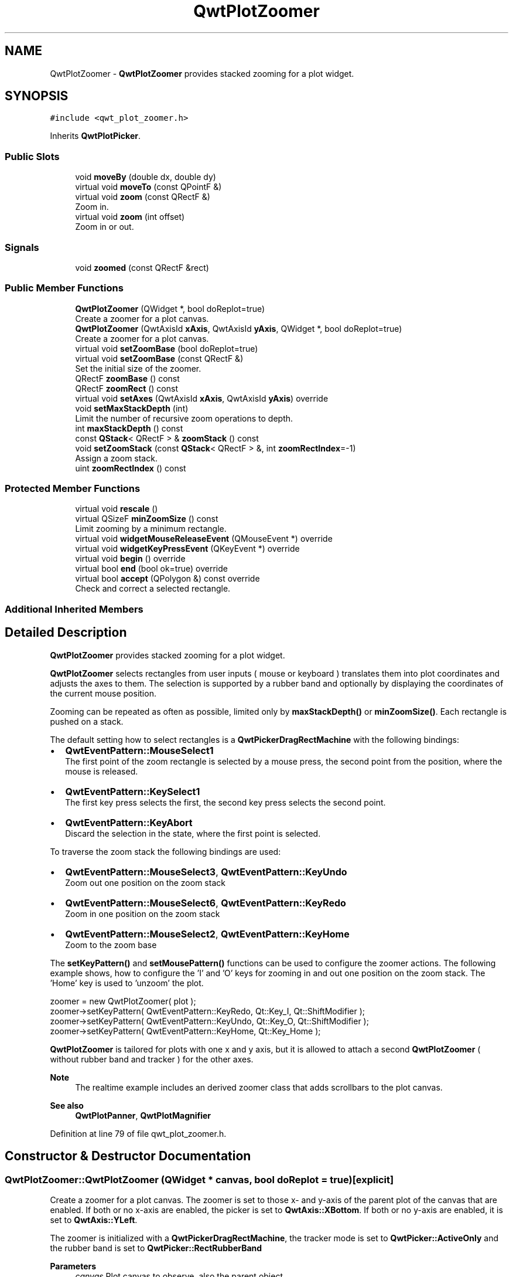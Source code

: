 .TH "QwtPlotZoomer" 3 "Sun Jul 18 2021" "Version 6.2.0" "Qwt User's Guide" \" -*- nroff -*-
.ad l
.nh
.SH NAME
QwtPlotZoomer \- \fBQwtPlotZoomer\fP provides stacked zooming for a plot widget\&.  

.SH SYNOPSIS
.br
.PP
.PP
\fC#include <qwt_plot_zoomer\&.h>\fP
.PP
Inherits \fBQwtPlotPicker\fP\&.
.SS "Public Slots"

.in +1c
.ti -1c
.RI "void \fBmoveBy\fP (double dx, double dy)"
.br
.ti -1c
.RI "virtual void \fBmoveTo\fP (const QPointF &)"
.br
.ti -1c
.RI "virtual void \fBzoom\fP (const QRectF &)"
.br
.RI "Zoom in\&. "
.ti -1c
.RI "virtual void \fBzoom\fP (int offset)"
.br
.RI "Zoom in or out\&. "
.in -1c
.SS "Signals"

.in +1c
.ti -1c
.RI "void \fBzoomed\fP (const QRectF &rect)"
.br
.in -1c
.SS "Public Member Functions"

.in +1c
.ti -1c
.RI "\fBQwtPlotZoomer\fP (QWidget *, bool doReplot=true)"
.br
.RI "Create a zoomer for a plot canvas\&. "
.ti -1c
.RI "\fBQwtPlotZoomer\fP (QwtAxisId \fBxAxis\fP, QwtAxisId \fByAxis\fP, QWidget *, bool doReplot=true)"
.br
.RI "Create a zoomer for a plot canvas\&. "
.ti -1c
.RI "virtual void \fBsetZoomBase\fP (bool doReplot=true)"
.br
.ti -1c
.RI "virtual void \fBsetZoomBase\fP (const QRectF &)"
.br
.RI "Set the initial size of the zoomer\&. "
.ti -1c
.RI "QRectF \fBzoomBase\fP () const"
.br
.ti -1c
.RI "QRectF \fBzoomRect\fP () const"
.br
.ti -1c
.RI "virtual void \fBsetAxes\fP (QwtAxisId \fBxAxis\fP, QwtAxisId \fByAxis\fP) override"
.br
.ti -1c
.RI "void \fBsetMaxStackDepth\fP (int)"
.br
.RI "Limit the number of recursive zoom operations to depth\&. "
.ti -1c
.RI "int \fBmaxStackDepth\fP () const"
.br
.ti -1c
.RI "const \fBQStack\fP< QRectF > & \fBzoomStack\fP () const"
.br
.ti -1c
.RI "void \fBsetZoomStack\fP (const \fBQStack\fP< QRectF > &, int \fBzoomRectIndex\fP=\-1)"
.br
.RI "Assign a zoom stack\&. "
.ti -1c
.RI "uint \fBzoomRectIndex\fP () const"
.br
.in -1c
.SS "Protected Member Functions"

.in +1c
.ti -1c
.RI "virtual void \fBrescale\fP ()"
.br
.ti -1c
.RI "virtual QSizeF \fBminZoomSize\fP () const"
.br
.RI "Limit zooming by a minimum rectangle\&. "
.ti -1c
.RI "virtual void \fBwidgetMouseReleaseEvent\fP (QMouseEvent *) override"
.br
.ti -1c
.RI "virtual void \fBwidgetKeyPressEvent\fP (QKeyEvent *) override"
.br
.ti -1c
.RI "virtual void \fBbegin\fP () override"
.br
.ti -1c
.RI "virtual bool \fBend\fP (bool ok=true) override"
.br
.ti -1c
.RI "virtual bool \fBaccept\fP (QPolygon &) const override"
.br
.RI "Check and correct a selected rectangle\&. "
.in -1c
.SS "Additional Inherited Members"
.SH "Detailed Description"
.PP 
\fBQwtPlotZoomer\fP provides stacked zooming for a plot widget\&. 

\fBQwtPlotZoomer\fP selects rectangles from user inputs ( mouse or keyboard ) translates them into plot coordinates and adjusts the axes to them\&. The selection is supported by a rubber band and optionally by displaying the coordinates of the current mouse position\&.
.PP
Zooming can be repeated as often as possible, limited only by \fBmaxStackDepth()\fP or \fBminZoomSize()\fP\&. Each rectangle is pushed on a stack\&.
.PP
The default setting how to select rectangles is a \fBQwtPickerDragRectMachine\fP with the following bindings:
.PP
.IP "\(bu" 2
\fBQwtEventPattern::MouseSelect1\fP
.br
 The first point of the zoom rectangle is selected by a mouse press, the second point from the position, where the mouse is released\&.
.IP "\(bu" 2
\fBQwtEventPattern::KeySelect1\fP
.br
 The first key press selects the first, the second key press selects the second point\&.
.IP "\(bu" 2
\fBQwtEventPattern::KeyAbort\fP
.br
 Discard the selection in the state, where the first point is selected\&.
.PP
.PP
To traverse the zoom stack the following bindings are used:
.PP
.IP "\(bu" 2
\fBQwtEventPattern::MouseSelect3\fP, \fBQwtEventPattern::KeyUndo\fP
.br
 Zoom out one position on the zoom stack
.IP "\(bu" 2
\fBQwtEventPattern::MouseSelect6\fP, \fBQwtEventPattern::KeyRedo\fP
.br
 Zoom in one position on the zoom stack
.IP "\(bu" 2
\fBQwtEventPattern::MouseSelect2\fP, \fBQwtEventPattern::KeyHome\fP
.br
 Zoom to the zoom base
.PP
.PP
The \fBsetKeyPattern()\fP and \fBsetMousePattern()\fP functions can be used to configure the zoomer actions\&. The following example shows, how to configure the 'I' and 'O' keys for zooming in and out one position on the zoom stack\&. The 'Home' key is used to 'unzoom' the plot\&.
.PP
.PP
.nf
zoomer = new QwtPlotZoomer( plot );
zoomer->setKeyPattern( QwtEventPattern::KeyRedo, Qt::Key_I, Qt::ShiftModifier );
zoomer->setKeyPattern( QwtEventPattern::KeyUndo, Qt::Key_O, Qt::ShiftModifier );
zoomer->setKeyPattern( QwtEventPattern::KeyHome, Qt::Key_Home );
.fi
.PP
.PP
\fBQwtPlotZoomer\fP is tailored for plots with one x and y axis, but it is allowed to attach a second \fBQwtPlotZoomer\fP ( without rubber band and tracker ) for the other axes\&.
.PP
\fBNote\fP
.RS 4
The realtime example includes an derived zoomer class that adds scrollbars to the plot canvas\&.
.RE
.PP
\fBSee also\fP
.RS 4
\fBQwtPlotPanner\fP, \fBQwtPlotMagnifier\fP 
.RE
.PP

.PP
Definition at line 79 of file qwt_plot_zoomer\&.h\&.
.SH "Constructor & Destructor Documentation"
.PP 
.SS "QwtPlotZoomer::QwtPlotZoomer (QWidget * canvas, bool doReplot = \fCtrue\fP)\fC [explicit]\fP"

.PP
Create a zoomer for a plot canvas\&. The zoomer is set to those x- and y-axis of the parent plot of the canvas that are enabled\&. If both or no x-axis are enabled, the picker is set to \fBQwtAxis::XBottom\fP\&. If both or no y-axis are enabled, it is set to \fBQwtAxis::YLeft\fP\&.
.PP
The zoomer is initialized with a \fBQwtPickerDragRectMachine\fP, the tracker mode is set to \fBQwtPicker::ActiveOnly\fP and the rubber band is set to \fBQwtPicker::RectRubberBand\fP
.PP
\fBParameters\fP
.RS 4
\fIcanvas\fP Plot canvas to observe, also the parent object 
.br
\fIdoReplot\fP Call \fBQwtPlot::replot()\fP for the attached plot before initializing the zoomer with its scales\&. This might be necessary, when the plot is in a state with pending scale changes\&.
.RE
.PP
\fBSee also\fP
.RS 4
\fBQwtPlot::autoReplot()\fP, \fBQwtPlot::replot()\fP, \fBsetZoomBase()\fP 
.RE
.PP

.PP
Definition at line 109 of file qwt_plot_zoomer\&.cpp\&.
.SS "QwtPlotZoomer::QwtPlotZoomer (QwtAxisId xAxisId, QwtAxisId yAxisId, QWidget * canvas, bool doReplot = \fCtrue\fP)\fC [explicit]\fP"

.PP
Create a zoomer for a plot canvas\&. The zoomer is initialized with a \fBQwtPickerDragRectMachine\fP, the tracker mode is set to \fBQwtPicker::ActiveOnly\fP and the rubber band is set to \fBQwtPicker::RectRubberBand\fP
.PP
\fBParameters\fP
.RS 4
\fIxAxisId\fP X axis of the zoomer 
.br
\fIyAxisId\fP Y axis of the zoomer 
.br
\fIcanvas\fP Plot canvas to observe, also the parent object 
.br
\fIdoReplot\fP Call \fBQwtPlot::replot()\fP for the attached plot before initializing the zoomer with its scales\&. This might be necessary, when the plot is in a state with pending scale changes\&.
.RE
.PP
\fBSee also\fP
.RS 4
\fBQwtPlot::autoReplot()\fP, \fBQwtPlot::replot()\fP, \fBsetZoomBase()\fP 
.RE
.PP

.PP
Definition at line 133 of file qwt_plot_zoomer\&.cpp\&.
.SH "Member Function Documentation"
.PP 
.SS "bool QwtPlotZoomer::accept (QPolygon & pa) const\fC [override]\fP, \fC [protected]\fP, \fC [virtual]\fP"

.PP
Check and correct a selected rectangle\&. Reject rectangles with a height or width < 2, otherwise expand the selected rectangle to a minimum size of 11x11 and accept it\&.
.PP
\fBReturns\fP
.RS 4
true If the rectangle is accepted, or has been changed to an accepted one\&. 
.RE
.PP

.PP
Reimplemented from \fBQwtPicker\fP\&.
.PP
Definition at line 567 of file qwt_plot_zoomer\&.cpp\&.
.SS "void QwtPlotZoomer::begin ()\fC [override]\fP, \fC [protected]\fP, \fC [virtual]\fP"
Rejects selections, when the stack depth is too deep, or the zoomed rectangle is \fBminZoomSize()\fP\&.
.PP
\fBSee also\fP
.RS 4
\fBminZoomSize()\fP, \fBmaxStackDepth()\fP 
.RE
.PP

.PP
Reimplemented from \fBQwtPicker\fP\&.
.PP
Definition at line 609 of file qwt_plot_zoomer\&.cpp\&.
.SS "bool QwtPlotZoomer::end (bool ok = \fCtrue\fP)\fC [override]\fP, \fC [protected]\fP, \fC [virtual]\fP"
Expand the selected rectangle to \fBminZoomSize()\fP and zoom in if accepted\&.
.PP
\fBParameters\fP
.RS 4
\fIok\fP If true, complete the selection and emit selected signals otherwise discard the selection\&.
.RE
.PP
\fBSee also\fP
.RS 4
\fBaccept()\fP, \fBminZoomSize()\fP 
.RE
.PP
\fBReturns\fP
.RS 4
True if the selection has been accepted, false otherwise 
.RE
.PP

.PP
Reimplemented from \fBQwtPlotPicker\fP\&.
.PP
Definition at line 643 of file qwt_plot_zoomer\&.cpp\&.
.SS "int QwtPlotZoomer::maxStackDepth () const"

.PP
\fBReturns\fP
.RS 4
Maximal depth of the zoom stack\&. 
.RE
.PP
\fBSee also\fP
.RS 4
\fBsetMaxStackDepth()\fP 
.RE
.PP

.PP
Definition at line 201 of file qwt_plot_zoomer\&.cpp\&.
.SS "QSizeF QwtPlotZoomer::minZoomSize () const\fC [protected]\fP, \fC [virtual]\fP"

.PP
Limit zooming by a minimum rectangle\&. 
.PP
\fBReturns\fP
.RS 4
\fBzoomBase()\fP\&.width() / 10e4, \fBzoomBase()\fP\&.height() / 10e4 
.RE
.PP

.PP
Definition at line 597 of file qwt_plot_zoomer\&.cpp\&.
.SS "void QwtPlotZoomer::moveBy (double dx, double dy)\fC [slot]\fP"
Move the current zoom rectangle\&.
.PP
\fBParameters\fP
.RS 4
\fIdx\fP X offset 
.br
\fIdy\fP Y offset
.RE
.PP
\fBNote\fP
.RS 4
The changed rectangle is limited by the zoom base 
.RE
.PP

.PP
Definition at line 520 of file qwt_plot_zoomer\&.cpp\&.
.SS "void QwtPlotZoomer::moveTo (const QPointF & pos)\fC [virtual]\fP, \fC [slot]\fP"
Move the the current zoom rectangle\&.
.PP
\fBParameters\fP
.RS 4
\fIpos\fP New position
.RE
.PP
\fBSee also\fP
.RS 4
QRectF::moveTo() 
.RE
.PP
\fBNote\fP
.RS 4
The changed rectangle is limited by the zoom base 
.RE
.PP

.PP
Definition at line 534 of file qwt_plot_zoomer\&.cpp\&.
.SS "void QwtPlotZoomer::rescale ()\fC [protected]\fP, \fC [virtual]\fP"
Adjust the observed plot to \fBzoomRect()\fP
.PP
\fBNote\fP
.RS 4
Initiates \fBQwtPlot::replot()\fP 
.RE
.PP

.PP
Definition at line 416 of file qwt_plot_zoomer\&.cpp\&.
.SS "void QwtPlotZoomer::setAxes (QwtAxisId xAxisId, QwtAxisId yAxisId)\fC [override]\fP, \fC [virtual]\fP"
Reinitialize the axes, and set the zoom base to their scales\&.
.PP
\fBParameters\fP
.RS 4
\fIxAxisId\fP X axis 
.br
\fIyAxisId\fP Y axis 
.RE
.PP

.PP
Reimplemented from \fBQwtPlotPicker\fP\&.
.PP
Definition at line 455 of file qwt_plot_zoomer\&.cpp\&.
.SS "void QwtPlotZoomer::setMaxStackDepth (int depth)"

.PP
Limit the number of recursive zoom operations to depth\&. A value of -1 set the depth to unlimited, 0 disables zooming\&. If the current zoom rectangle is below depth, the plot is unzoomed\&.
.PP
\fBParameters\fP
.RS 4
\fIdepth\fP Maximum for the stack depth 
.RE
.PP
\fBSee also\fP
.RS 4
\fBmaxStackDepth()\fP 
.RE
.PP
\fBNote\fP
.RS 4
depth doesn't include the zoom base, so \fBzoomStack()\fP\&.count() might be \fBmaxStackDepth()\fP + 1\&. 
.RE
.PP

.PP
Definition at line 174 of file qwt_plot_zoomer\&.cpp\&.
.SS "void QwtPlotZoomer::setZoomBase (bool doReplot = \fCtrue\fP)\fC [virtual]\fP"
Reinitialized the zoom stack with \fBscaleRect()\fP as base\&.
.PP
\fBParameters\fP
.RS 4
\fIdoReplot\fP Call \fBQwtPlot::replot()\fP for the attached plot before initializing the zoomer with its scales\&. This might be necessary, when the plot is in a state with pending scale changes\&.
.RE
.PP
\fBSee also\fP
.RS 4
\fBzoomBase()\fP, \fBscaleRect()\fP \fBQwtPlot::autoReplot()\fP, \fBQwtPlot::replot()\fP\&. 
.RE
.PP

.PP
Definition at line 235 of file qwt_plot_zoomer\&.cpp\&.
.SS "void QwtPlotZoomer::setZoomBase (const QRectF & base)\fC [virtual]\fP"

.PP
Set the initial size of the zoomer\&. base is united with the current \fBscaleRect()\fP and the zoom stack is reinitialized with it as zoom base\&. plot is zoomed to \fBscaleRect()\fP\&.
.PP
\fBParameters\fP
.RS 4
\fIbase\fP Zoom base
.RE
.PP
\fBSee also\fP
.RS 4
\fBzoomBase()\fP, \fBscaleRect()\fP 
.RE
.PP

.PP
Definition at line 261 of file qwt_plot_zoomer\&.cpp\&.
.SS "void QwtPlotZoomer::setZoomStack (const \fBQStack\fP< QRectF > & zoomStack, int zoomRectIndex = \fC\-1\fP)"

.PP
Assign a zoom stack\&. In combination with other types of navigation it might be useful to modify to manipulate the complete zoom stack\&.
.PP
\fBParameters\fP
.RS 4
\fIzoomStack\fP New zoom stack 
.br
\fIzoomRectIndex\fP Index of the current position of zoom stack\&. In case of -1 the current position is at the top of the stack\&.
.RE
.PP
\fBNote\fP
.RS 4
The zoomed signal might be emitted\&. 
.RE
.PP
\fBSee also\fP
.RS 4
\fBzoomStack()\fP, \fBzoomRectIndex()\fP 
.RE
.PP

.PP
Definition at line 383 of file qwt_plot_zoomer\&.cpp\&.
.SS "void QwtPlotZoomer::widgetKeyPressEvent (QKeyEvent * ke)\fC [override]\fP, \fC [protected]\fP, \fC [virtual]\fP"
Qt::Key_Plus zooms in, Qt::Key_Minus zooms out one position on the zoom stack, Qt::Key_Escape zooms out to the zoom base\&.
.PP
Changes the current position on the stack, but doesn't pop any rectangle\&.
.PP
\fBNote\fP
.RS 4
The keys codes can be changed, using \fBQwtEventPattern::setKeyPattern\fP: 3, 4, 5 
.RE
.PP

.PP
Reimplemented from \fBQwtPicker\fP\&.
.PP
Definition at line 497 of file qwt_plot_zoomer\&.cpp\&.
.SS "void QwtPlotZoomer::widgetMouseReleaseEvent (QMouseEvent * me)\fC [override]\fP, \fC [protected]\fP, \fC [virtual]\fP"
Qt::MidButton zooms out one position on the zoom stack, Qt::RightButton to the zoom base\&.
.PP
Changes the current position on the stack, but doesn't pop any rectangle\&.
.PP
\fBNote\fP
.RS 4
The mouse events can be changed, using \fBQwtEventPattern::setMousePattern\fP: 2, 1 
.RE
.PP

.PP
Reimplemented from \fBQwtPicker\fP\&.
.PP
Definition at line 474 of file qwt_plot_zoomer\&.cpp\&.
.SS "void QwtPlotZoomer::zoom (const QRectF & rect)\fC [virtual]\fP, \fC [slot]\fP"

.PP
Zoom in\&. Clears all rectangles above the current position of the zoom stack and pushes the normalized rectangle on it\&.
.PP
\fBNote\fP
.RS 4
If the maximal stack depth is reached, zoom is ignored\&. 
.PP
The zoomed signal is emitted\&. 
.RE
.PP

.PP
Definition at line 310 of file qwt_plot_zoomer\&.cpp\&.
.SS "void QwtPlotZoomer::zoom (int offset)\fC [virtual]\fP, \fC [slot]\fP"

.PP
Zoom in or out\&. Activate a rectangle on the zoom stack with an offset relative to the current position\&. Negative values of offset will zoom out, positive zoom in\&. A value of 0 zooms out to the zoom base\&.
.PP
\fBParameters\fP
.RS 4
\fIoffset\fP Offset relative to the current position of the zoom stack\&. 
.RE
.PP
\fBNote\fP
.RS 4
The zoomed signal is emitted\&. 
.RE
.PP
\fBSee also\fP
.RS 4
\fBzoomRectIndex()\fP 
.RE
.PP

.PP
Definition at line 347 of file qwt_plot_zoomer\&.cpp\&.
.SS "QRectF QwtPlotZoomer::zoomBase () const"

.PP
\fBReturns\fP
.RS 4
Initial rectangle of the zoomer 
.RE
.PP
\fBSee also\fP
.RS 4
\fBsetZoomBase()\fP, \fBzoomRect()\fP 
.RE
.PP

.PP
Definition at line 221 of file qwt_plot_zoomer\&.cpp\&.
.SS "void QwtPlotZoomer::zoomed (const QRectF & rect)\fC [signal]\fP"
A signal emitting the \fBzoomRect()\fP, when the plot has been zoomed in or out\&.
.PP
\fBParameters\fP
.RS 4
\fIrect\fP Current zoom rectangle\&. 
.RE
.PP

.SS "QRectF QwtPlotZoomer::zoomRect () const"

.PP
\fBReturns\fP
.RS 4
Rectangle at the current position on the zoom stack\&. 
.RE
.PP
\fBSee also\fP
.RS 4
\fBzoomRectIndex()\fP, \fBscaleRect()\fP\&. 
.RE
.PP

.PP
Definition at line 287 of file qwt_plot_zoomer\&.cpp\&.
.SS "uint QwtPlotZoomer::zoomRectIndex () const"

.PP
\fBReturns\fP
.RS 4
Index of current position of zoom stack\&. 
.RE
.PP

.PP
Definition at line 295 of file qwt_plot_zoomer\&.cpp\&.
.SS "const \fBQStack\fP< QRectF > & QwtPlotZoomer::zoomStack () const"

.PP
\fBReturns\fP
.RS 4
The zoom stack\&. \fBzoomStack()\fP[0] is the zoom base, \fBzoomStack()\fP[1] the first zoomed rectangle\&.
.RE
.PP
\fBSee also\fP
.RS 4
\fBsetZoomStack()\fP, \fBzoomRectIndex()\fP 
.RE
.PP

.PP
Definition at line 212 of file qwt_plot_zoomer\&.cpp\&.

.SH "Author"
.PP 
Generated automatically by Doxygen for Qwt User's Guide from the source code\&.
